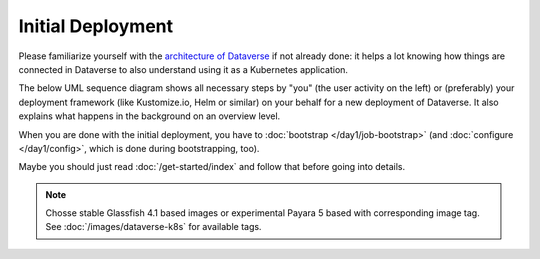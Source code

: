 ==================
Initial Deployment
==================

Please familiarize yourself with the `architecture of Dataverse <http://guides.dataverse.org/en/latest/installation>`_
if not already done: it helps a lot knowing how things are connected in Dataverse
to also understand using it as a Kubernetes application.

The below UML sequence diagram shows all necessary steps by "you" (the user activity on the left)
or (preferably) your deployment framework (like Kustomize.io, Helm or similar)
on your behalf for a new deployment of Dataverse. It also explains what happens
in the background on an overview level.

When you are done with the initial deployment, you have to :doc:`bootstrap </day1/job-bootstrap>`
(and :doc:`configure </day1/config>`, which is done during bootstrapping, too).

Maybe you should just read :doc:`/get-started/index` and follow that before going into details.

.. note:: Chosse stable Glassfish 4.1 based images or experimental Payara 5
          based with corresponding image tag. See :doc:`/images/dataverse-k8s` for available tags.

.. uml::

  @startuml
  !includeurl "https://raw.githubusercontent.com/michiel/plantuml-kubernetes-sprites/master/resource/k8s-sprites-unlabeled-25pct.iuml"

  actor User
  participant "<color:#royalblue><$secret></color>\nSecrets" as S
  participant "<color:#royalblue><$cm></color>\nConfigMap" as CM
  participant "<color:#royalblue><$pod></color>\nPostgreSQL" as P
  participant "<color:#royalblue><$pod></color>\nDataverse" as D
  participant "<color:#royalblue><$pod></color>\nSolr" as Solr

  create S
  User -> S: Deploy Secrets
  create CM
  User -> CM: Deploy ConfigMap
  note over P: Optional!
  create P
  User -> P: Deploy PostgreSQL
  CM -> P: Pass username +\ndatabase name
  S -> P: Pass password
  P -> P: Init database

  create Solr
  User -> Solr: Deploy Solr from iqss/solr-k8s
  Solr -> Solr: Init container:\nFix volume permissions\nDeploy schemas

  create D
  User -> D: Deploy Dataverse from iqss/dataverse-k8s
  D -> D: Init container:\nFix volume permissions
  D <<-->> P: wait for
  D <<-->> Solr: wait for
  D -> D: Deploy app
  note right: see also in detail at\n"Container Startup"
  D -> P: Persistance Framework:\nCreate tables
  P --> D: Done

  @enduml
